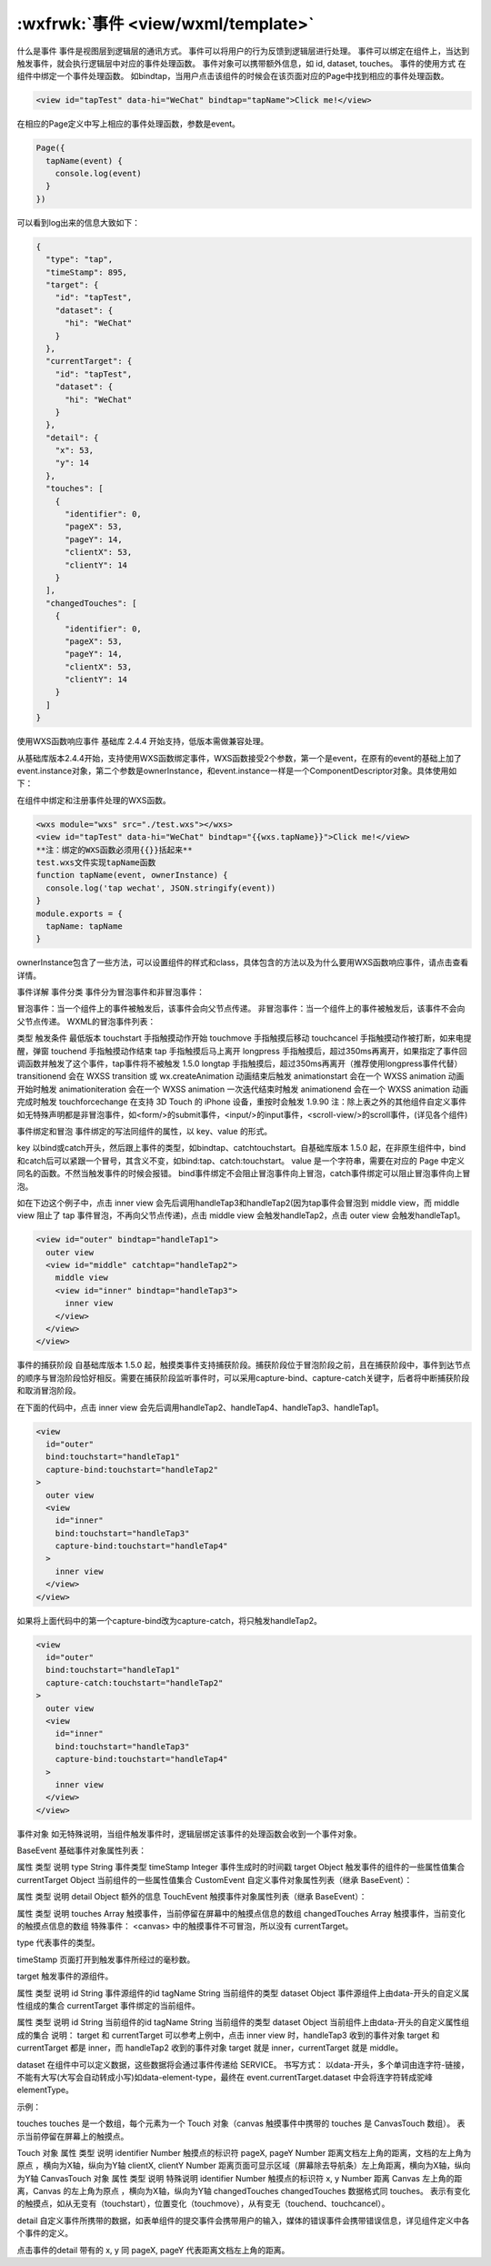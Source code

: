 :wxfrwk:`事件 <view/wxml/template>`
=======================================
什么是事件
事件是视图层到逻辑层的通讯方式。
事件可以将用户的行为反馈到逻辑层进行处理。
事件可以绑定在组件上，当达到触发事件，就会执行逻辑层中对应的事件处理函数。
事件对象可以携带额外信息，如 id, dataset, touches。
事件的使用方式
在组件中绑定一个事件处理函数。
如bindtap，当用户点击该组件的时候会在该页面对应的Page中找到相应的事件处理函数。

.. code::

  <view id="tapTest" data-hi="WeChat" bindtap="tapName">Click me!</view>

在相应的Page定义中写上相应的事件处理函数，参数是event。

.. code::

  Page({
    tapName(event) {
      console.log(event)
    }
  })

可以看到log出来的信息大致如下：

.. code::

  {
    "type": "tap",
    "timeStamp": 895,
    "target": {
      "id": "tapTest",
      "dataset": {
        "hi": "WeChat"
      }
    },
    "currentTarget": {
      "id": "tapTest",
      "dataset": {
        "hi": "WeChat"
      }
    },
    "detail": {
      "x": 53,
      "y": 14
    },
    "touches": [
      {
        "identifier": 0,
        "pageX": 53,
        "pageY": 14,
        "clientX": 53,
        "clientY": 14
      }
    ],
    "changedTouches": [
      {
        "identifier": 0,
        "pageX": 53,
        "pageY": 14,
        "clientX": 53,
        "clientY": 14
      }
    ]
  }

使用WXS函数响应事件
基础库 2.4.4 开始支持，低版本需做兼容处理。

从基础库版本2.4.4开始，支持使用WXS函数绑定事件，WXS函数接受2个参数，第一个是event，在原有的event的基础上加了event.instance对象，第二个参数是ownerInstance，和event.instance一样是一个ComponentDescriptor对象。具体使用如下：

在组件中绑定和注册事件处理的WXS函数。

.. code::

    <wxs module="wxs" src="./test.wxs"></wxs>
    <view id="tapTest" data-hi="WeChat" bindtap="{{wxs.tapName}}">Click me!</view>
    **注：绑定的WXS函数必须用{{}}括起来**
    test.wxs文件实现tapName函数
    function tapName(event, ownerInstance) {
      console.log('tap wechat', JSON.stringify(event))
    }
    module.exports = {
      tapName: tapName
    }

ownerInstance包含了一些方法，可以设置组件的样式和class，具体包含的方法以及为什么要用WXS函数响应事件，请点击查看详情。

事件详解
事件分类
事件分为冒泡事件和非冒泡事件：

冒泡事件：当一个组件上的事件被触发后，该事件会向父节点传递。
非冒泡事件：当一个组件上的事件被触发后，该事件不会向父节点传递。
WXML的冒泡事件列表：

类型	触发条件	最低版本
touchstart	手指触摸动作开始
touchmove	手指触摸后移动
touchcancel	手指触摸动作被打断，如来电提醒，弹窗
touchend	手指触摸动作结束
tap	手指触摸后马上离开
longpress	手指触摸后，超过350ms再离开，如果指定了事件回调函数并触发了这个事件，tap事件将不被触发	1.5.0
longtap	手指触摸后，超过350ms再离开（推荐使用longpress事件代替）
transitionend	会在 WXSS transition 或 wx.createAnimation 动画结束后触发
animationstart	会在一个 WXSS animation 动画开始时触发
animationiteration	会在一个 WXSS animation 一次迭代结束时触发
animationend	会在一个 WXSS animation 动画完成时触发
touchforcechange	在支持 3D Touch 的 iPhone 设备，重按时会触发	1.9.90
注：除上表之外的其他组件自定义事件如无特殊声明都是非冒泡事件，如<form/>的submit事件，<input/>的input事件，<scroll-view/>的scroll事件，(详见各个组件)

事件绑定和冒泡
事件绑定的写法同组件的属性，以 key、value 的形式。

key 以bind或catch开头，然后跟上事件的类型，如bindtap、catchtouchstart。自基础库版本 1.5.0 起，在非原生组件中，bind和catch后可以紧跟一个冒号，其含义不变，如bind:tap、catch:touchstart。
value 是一个字符串，需要在对应的 Page 中定义同名的函数。不然当触发事件的时候会报错。
bind事件绑定不会阻止冒泡事件向上冒泡，catch事件绑定可以阻止冒泡事件向上冒泡。

如在下边这个例子中，点击 inner view 会先后调用handleTap3和handleTap2(因为tap事件会冒泡到 middle view，而 middle view 阻止了 tap 事件冒泡，不再向父节点传递)，点击 middle view 会触发handleTap2，点击 outer view 会触发handleTap1。

.. code::

  <view id="outer" bindtap="handleTap1">
    outer view
    <view id="middle" catchtap="handleTap2">
      middle view
      <view id="inner" bindtap="handleTap3">
        inner view
      </view>
    </view>
  </view>

事件的捕获阶段
自基础库版本 1.5.0 起，触摸类事件支持捕获阶段。捕获阶段位于冒泡阶段之前，且在捕获阶段中，事件到达节点的顺序与冒泡阶段恰好相反。需要在捕获阶段监听事件时，可以采用capture-bind、capture-catch关键字，后者将中断捕获阶段和取消冒泡阶段。

在下面的代码中，点击 inner view 会先后调用handleTap2、handleTap4、handleTap3、handleTap1。

.. code::

  <view
    id="outer"
    bind:touchstart="handleTap1"
    capture-bind:touchstart="handleTap2"
  >
    outer view
    <view
      id="inner"
      bind:touchstart="handleTap3"
      capture-bind:touchstart="handleTap4"
    >
      inner view
    </view>
  </view>

如果将上面代码中的第一个capture-bind改为capture-catch，将只触发handleTap2。

.. code::

  <view
    id="outer"
    bind:touchstart="handleTap1"
    capture-catch:touchstart="handleTap2"
  >
    outer view
    <view
      id="inner"
      bind:touchstart="handleTap3"
      capture-bind:touchstart="handleTap4"
    >
      inner view
    </view>
  </view>

事件对象
如无特殊说明，当组件触发事件时，逻辑层绑定该事件的处理函数会收到一个事件对象。

BaseEvent 基础事件对象属性列表：

属性	类型	说明
type	String	事件类型
timeStamp	Integer	事件生成时的时间戳
target	Object	触发事件的组件的一些属性值集合
currentTarget	Object	当前组件的一些属性值集合
CustomEvent 自定义事件对象属性列表（继承 BaseEvent）：

属性	类型	说明
detail	Object	额外的信息
TouchEvent 触摸事件对象属性列表（继承 BaseEvent）：

属性	类型	说明
touches	Array	触摸事件，当前停留在屏幕中的触摸点信息的数组
changedTouches	Array	触摸事件，当前变化的触摸点信息的数组
特殊事件： <canvas> 中的触摸事件不可冒泡，所以没有 currentTarget。

type
代表事件的类型。

timeStamp
页面打开到触发事件所经过的毫秒数。

target
触发事件的源组件。

属性	类型	说明
id	String	事件源组件的id
tagName	String	当前组件的类型
dataset	Object	事件源组件上由data-开头的自定义属性组成的集合
currentTarget
事件绑定的当前组件。

属性	类型	说明
id	String	当前组件的id
tagName	String	当前组件的类型
dataset	Object	当前组件上由data-开头的自定义属性组成的集合
说明： target 和 currentTarget 可以参考上例中，点击 inner view 时，handleTap3 收到的事件对象 target 和 currentTarget 都是 inner，而 handleTap2 收到的事件对象 target 就是 inner，currentTarget 就是 middle。

dataset
在组件中可以定义数据，这些数据将会通过事件传递给 SERVICE。 书写方式： 以data-开头，多个单词由连字符-链接，不能有大写(大写会自动转成小写)如data-element-type，最终在 event.currentTarget.dataset 中会将连字符转成驼峰elementType。

示例：

.. code: html

  <view data-alpha-beta="1" data-alphaBeta="2" bindtap="bindViewTap">
    DataSet Test
  </view>
  Page({
    bindViewTap(event) {
      event.currentTarget.dataset.alphaBeta === 1 // - 会转为驼峰写法
      event.currentTarget.dataset.alphabeta === 2 // 大写会转为小写
    }
  })

touches
touches 是一个数组，每个元素为一个 Touch 对象（canvas 触摸事件中携带的 touches 是 CanvasTouch 数组）。 表示当前停留在屏幕上的触摸点。

Touch 对象
属性	类型	说明
identifier	Number	触摸点的标识符
pageX, pageY	Number	距离文档左上角的距离，文档的左上角为原点 ，横向为X轴，纵向为Y轴
clientX, clientY	Number	距离页面可显示区域（屏幕除去导航条）左上角距离，横向为X轴，纵向为Y轴
CanvasTouch 对象
属性	类型	说明	特殊说明
identifier	Number	触摸点的标识符
x, y	Number	距离 Canvas 左上角的距离，Canvas 的左上角为原点 ，横向为X轴，纵向为Y轴
changedTouches
changedTouches 数据格式同 touches。 表示有变化的触摸点，如从无变有（touchstart），位置变化（touchmove），从有变无（touchend、touchcancel）。

detail
自定义事件所携带的数据，如表单组件的提交事件会携带用户的输入，媒体的错误事件会携带错误信息，详见组件定义中各个事件的定义。

点击事件的detail 带有的 x, y 同 pageX, pageY 代表距离文档左上角的距离。